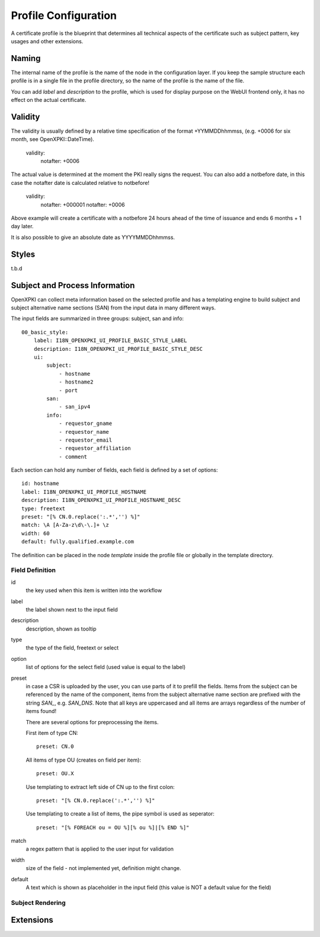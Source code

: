 Profile Configuration
======================

A certificate profile is the blueprint that determines all technical 
aspects of the certificate such as subject pattern, key usages and 
other extensions.

Naming
------

The internal name of the profile is the name of the node in the 
configuration layer. If you keep the sample structure each profile is in
a single file in the profile directory, so the name of the profile is
the name of the file.

You can add `label` and `description` to the profile, which is used for
display purpose on the WebUI frontend only, it has no effect on the 
actual certificate.


Validity
--------

The validity is usually defined by a relative time specification of the 
format +YYMMDDhhmmss, (e.g. +0006 for six month, see OpenXPKI::DateTime).

    validity:
        notafter: +0006

The actual value is determined at the moment the PKI really signs the 
request. You can also add a notbefore date, in this case the notafter 
date is calculated relative to notbefore!

    validity:
        notafter: +000001
        notafter: +0006

Above example will create a certificate with a notbefore 24 hours ahead
of the time of issuance and ends 6 months + 1 day later.

It is also possible to give an absolute date as YYYYMMDDhhmmss.

Styles
------

t.b.d

Subject and Process Information
-------------------------------

OpenXPKI can collect meta information based on the selected profile and
has a templating engine to build subject and subject alternative name
sections (SAN) from the input data in many different ways. 

The input fields are summarized in three groups: subject, san and info::

    00_basic_style:
        label: I18N_OPENXPKI_UI_PROFILE_BASIC_STYLE_LABEL
        description: I18N_OPENXPKI_UI_PROFILE_BASIC_STYLE_DESC
        ui:
            subject:
                - hostname
                - hostname2
                - port
            san: 
                - san_ipv4
            info:
                - requestor_gname
                - requestor_name
                - requestor_email
                - requestor_affiliation
                - comment

Each section can hold any number of fields, each field is defined by a
set of options::

    id: hostname
    label: I18N_OPENXPKI_UI_PROFILE_HOSTNAME
    description: I18N_OPENXPKI_UI_PROFILE_HOSTNAME_DESC
    type: freetext
    preset: "[% CN.0.replace(':.*','') %]"
    match: \A [A-Za-z\d\-\.]+ \z
    width: 60
    default: fully.qualified.example.com

The definition can be placed in the node `template` inside the profile 
file or globally in the template directory.  

Field Definition
^^^^^^^^^^^^^^^^

id
  the key used when this item is written into the workflow
  
label
  the label shown next to the input field

description
  description, shown as tooltip 
  
type
  the type of the field, freetext or select
  
option
  list of options for the select field (used value is equal to the label) 
  
preset
  in case a CSR is uploaded by the user, you can use parts of it to prefill
  the fields. Items from the subject can be referenced by the name of the 
  component, items from the subject alternative name section are prefixed 
  with the string `SAN_`, e.g. `SAN_DNS`. Note that all keys are uppercased
  and all items are arrays regardless of the number of items found!  

  There are several options for preprocessing the items.
  
  First item of type CN::
  
     preset: CN.0
     
  All items of type OU (creates on field per item)::
  
     preset: OU.X 
     
  Use templating to extract left side of CN up to the first colon::
  
    preset: "[% CN.0.replace(':.*','') %]"
    
  Use templating to create a list of items, the pipe symbol is used as seperator::
  
    preset: "[% FOREACH ou = OU %][% ou %]|[% END %]"  
    
match
  a regex pattern that is applied to the user input for validation
 
width
  size of the field - not implemented yet, definition might change.

default
  A text which is shown as placeholder in the input field (this value is
  NOT a default value for the field) 


Subject Rendering
^^^^^^^^^^^^^^^^^



Extensions  
----------


